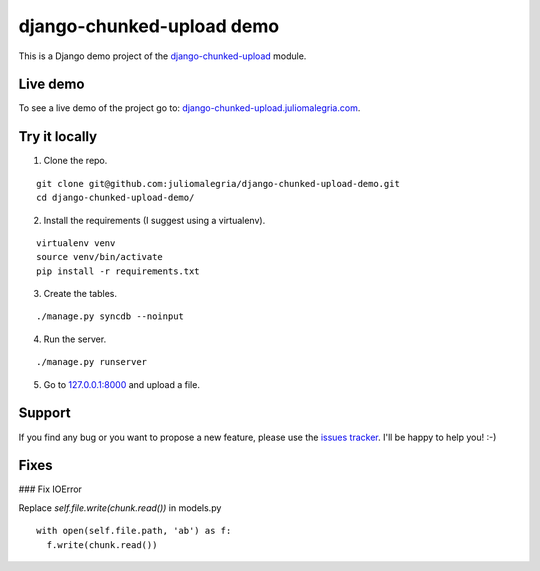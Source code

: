 django-chunked-upload demo
==========================

This is a Django demo project of the `django-chunked-upload <https://github.com/juliomalegria/django-chunked-upload>`__ module.

Live demo
---------

To see a live demo of the project go to: `django-chunked-upload.juliomalegria.com <http://django-chunked-upload.juliomalegria.com>`__.

Try it locally
--------------

1. Clone the repo.

::

    git clone git@github.com:juliomalegria/django-chunked-upload-demo.git
    cd django-chunked-upload-demo/

2. Install the requirements (I suggest using a virtualenv).

::

    virtualenv venv
    source venv/bin/activate
    pip install -r requirements.txt

3. Create the tables.

::

    ./manage.py syncdb --noinput

4. Run the server.

::

    ./manage.py runserver

5. Go to `127.0.0.1:8000 <http://127.0.0.1:8000>`__ and upload a file.

Support
-------

If you find any bug or you want to propose a new feature, please use the `issues tracker <https://github.com/juliomalegria/django-chunked-upload/issues>`__. I'll be happy to help you! :-)


Fixes
-------

### Fix IOError

Replace `self.file.write(chunk.read())` in models.py

::

    with open(self.file.path, 'ab') as f:
      f.write(chunk.read())
